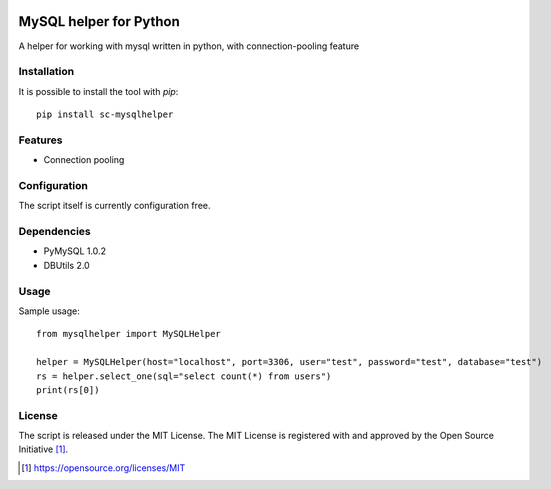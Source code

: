 .. image:: https://badge.fury.io/py/sc-mysqlhelper.svg
    :target: https://badge.fury.io/py/sc-mysqlhelper
.. image:: https://img.shields.io/pypi/pyversions/sc-mysqlhelper
    :alt: PyPI - Python Version

MySQL helper for Python
========================================

A helper for working with mysql written in python, with
connection-pooling feature


Installation
------------

It is possible to install the tool with `pip`::

    pip install sc-mysqlhelper

Features
--------

* Connection pooling


Configuration
-------------

The script itself is currently configuration free.


Dependencies
------------

* PyMySQL 1.0.2
* DBUtils 2.0


Usage
-------
Sample usage::

    from mysqlhelper import MySQLHelper

    helper = MySQLHelper(host="localhost", port=3306, user="test", password="test", database="test")
    rs = helper.select_one(sql="select count(*) from users")
    print(rs[0])

License
-------

The script is released under the MIT License.  The MIT License is registered
with and approved by the Open Source Initiative [1]_.

.. [1] https://opensource.org/licenses/MIT
